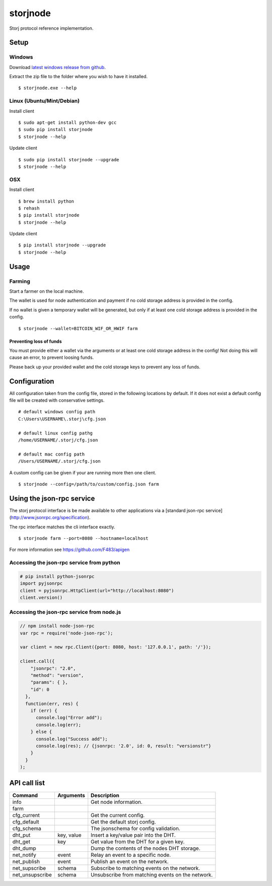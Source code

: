 #########
storjnode
#########

|BuildLink|_ |CoverageLink|_ |BuildLink2|_ |CoverageLink2|_ |LicenseLink|_

.. |BuildLink| image:: https://img.shields.io/travis/Storj/storjnode/master.svg?label=Build-Master
.. _BuildLink: https://travis-ci.org/Storj/storjnode

.. |CoverageLink| image:: https://img.shields.io/coveralls/Storj/storjnode/master.svg?label=Coverage-Master
.. _CoverageLink: https://coveralls.io/r/Storj/storjnode

.. |BuildLink2| image:: https://img.shields.io/travis/Storj/storjnode/develop.svg?label=Build-Develop
.. _BuildLink2: https://travis-ci.org/Storj/storjnode

.. |CoverageLink2| image:: https://img.shields.io/coveralls/Storj/storjnode/develop.svg?label=Coverage-Develop
.. _CoverageLink2: https://coveralls.io/r/Storj/storjnode

.. |LicenseLink| image:: https://img.shields.io/badge/license-MIT-blue.svg
.. _LicenseLink: https://raw.githubusercontent.com/Storj/storjnode


Storj protocol reference implementation.


Setup
#####

Windows
=======

Download `latest windows release from github <https://github.com/Storj/storjnode/releases>`_.

Extract the zip file to the folder where you wish to have it installed.

::

    $ storjnode.exe --help


Linux (Ubuntu/Mint/Debian)
==========================

Install client

::

    $ sudo apt-get install python-dev gcc
    $ sudo pip install storjnode
    $ storjnode --help


Update client

::

    $ sudo pip install storjnode --upgrade
    $ storjnode --help


OSX
===

Install client

::

    $ brew install python
    $ rehash
    $ pip install storjnode
    $ storjnode --help

Update client

::

    $ pip install storjnode --upgrade
    $ storjnode --help


Usage
#####


Farming
=======

Start a farmer on the local machine.

The wallet is used for node authentication and payment if no cold storage
address is provided in the config.

If no wallet is given a temporary wallet will be generated, but only if
at least one cold storage address is provided in the config.

::

    $ storjnode --wallet=BITCOIN_WIF_OR_HWIF farm


Preventing loss of funds
------------------------

You must provide either a wallet via the arguments or at least one
cold storage address in the config! Not doing this will cause an error, to
prevent loosing funds.

Please back up your provided wallet and the cold storage keys to prevent
any loss of funds.


Configuration
#############

All configuration taken from the config file, stored in the following
locations by default. If it does not exist a default config file will be
created with conservative settings.

::

    # default windows config path
    C:\Users\USERNAME\.storj\cfg.json

    # default linux config pathg
    /home/USERNAME/.storj/cfg.json

    # default mac config path
    /Users/USERNAME/.storj/cfg.json


A custom config can be given if your are running more then one client.

::

    $ storjnode --config=/path/to/custom/config.json farm


Using the json-rpc service
##########################

The storj protocol interface is be made available to other applications via a
[standard json-rpc service](http://www.jsonrpc.org/specification).

The rpc interface matches the cli interface exactly.

::

    $ storjnode farm --port=8080 --hostname=localhost

For more information see https://github.com/F483/apigen


Accessing the json-rpc service from python
==========================================

.. code:: python

    # pip install python-jsonrpc
    import pyjsonrpc
    client = pyjsonrpc.HttpClient(url="http://localhost:8080")
    client.version()


Accessing the json-rpc service from node.js
===========================================

.. code:: javascript

    // npm install node-json-rpc
    var rpc = require('node-json-rpc');
    
    var client = new rpc.Client({port: 8080, host: '127.0.0.1', path: '/'});
    
    client.call({
        "jsonrpc": "2.0",
        "method": "version",
        "params": { },
        "id": 0
      },
      function(err, res) {
        if (err) {
          console.log("Error add");
          console.log(err);
        } else {
          console.log("Success add");
          console.log(res); // {jsonrpc: '2.0', id: 0, result: "versionstr"}
        }
      }
    );


API call list
#############

+-------------------+------------+--------------------------------------------------+
| Command           | Arguments  | Description                                      |
+===================+============+==================================================+
| info              |            | Get node information.                            |
+-------------------+------------+--------------------------------------------------+
| farm              |            |                                                  |
+-------------------+------------+--------------------------------------------------+
| cfg_current       |            | Get the current config.                          |
+-------------------+------------+--------------------------------------------------+
| cfg_default       |            | Get the default storj config.                    |
+-------------------+------------+--------------------------------------------------+
| cfg_schema        |            | The jsonschema for config validation.            |
+-------------------+------------+--------------------------------------------------+
| dht_put           | key, value | Insert a key/value pair into the DHT.            |
+-------------------+------------+--------------------------------------------------+
| dht_get           | key        | Get value from the DHT for a given key.          |
+-------------------+------------+--------------------------------------------------+
| dht_dump          |            | Dump the contents of the nodes DHT storage.      |
+-------------------+------------+--------------------------------------------------+
| net_notify        | event      | Relay an event to a specific node.               |
+-------------------+------------+--------------------------------------------------+
| net_publish       | event      | Publish an event on the network.                 |
+-------------------+------------+--------------------------------------------------+
| net_supscribe     | schema     | Subscribe to matching events on the network.     |
+-------------------+------------+--------------------------------------------------+
| net_unsupscribe   | schema     | Unsubscribe from matching events on the network. |
+-------------------+------------+--------------------------------------------------+
